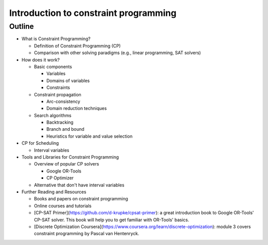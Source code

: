 Introduction to constraint programming
======================================

Outline
-------

* What is Constraint Programming?

  * Definition of Constraint Programming (CP)
  * Comparison with other solving paradigms (e.g., linear programming, SAT solvers)

* How does it work?

  * Basic components

    * Variables
    * Domains of variables
    * Constraints

  * Constraint propagation

    * Arc-consistency
    * Domain reduction techniques

  * Search algorithms

    * Backtracking
    * Branch and bound
    * Heuristics for variable and value selection

* CP for Scheduling

  * Interval variables

* Tools and Libraries for Constraint Programming

  * Overview of popular CP solvers

    * Google OR-Tools
    * CP Optimizer

  * Alternative that don't have interval variables

* Further Reading and Resources

  * Books and papers on constraint programming
  * Online courses and tutorials
  * [CP-SAT Primer](https://github.com/d-krupke/cpsat-primer): a great introduction book to Google OR-Tools' CP-SAT solver. This book will help you to get familiar with OR-Tools' basics.
  * [Discrete Optimization Coursera](https://www.coursera.org/learn/discrete-optimization): module 3 covers constraint programming by Pascal van Hentenryck.
